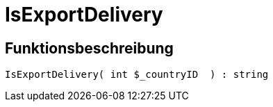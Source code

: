 = IsExportDelivery
:lang: de
:keywords: IsExportDelivery
:position: 10397

//  auto generated content Thu, 06 Jul 2017 00:07:56 +0200
== Funktionsbeschreibung

[source,plenty]
----

IsExportDelivery( int $_countryID  ) : string

----

